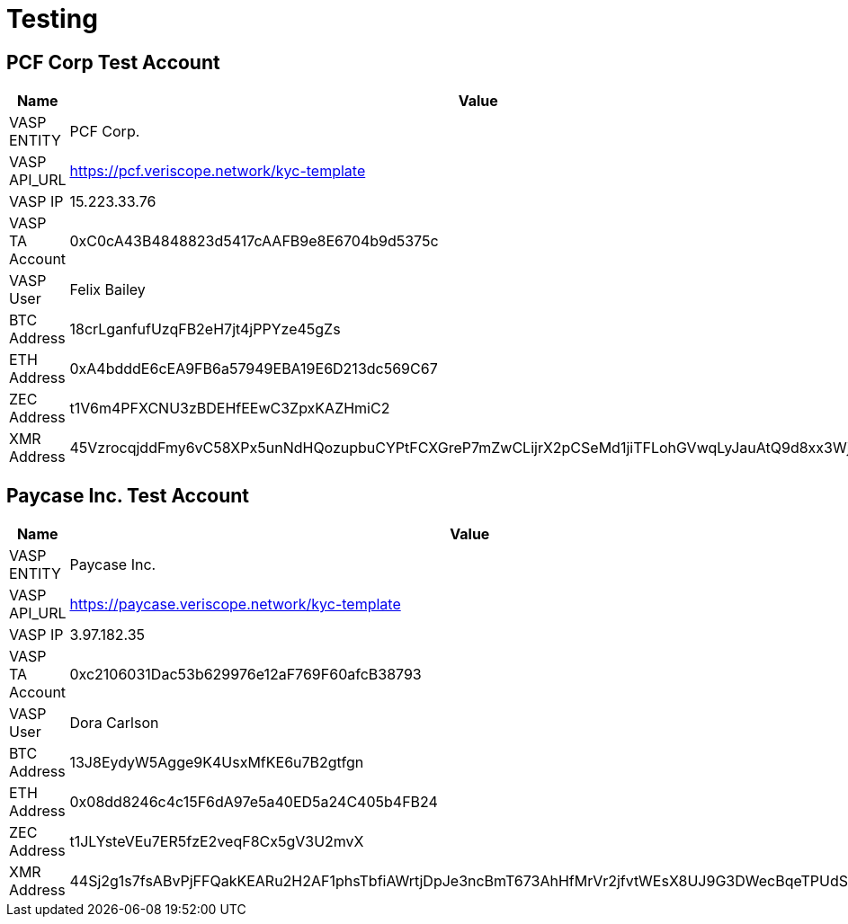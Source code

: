 = Testing
:navtitle: Testing

== PCF Corp Test Account

|===
| Name | Value

| VASP ENTITY
| PCF Corp.

| VASP API_URL
| https://pcf.veriscope.network/kyc-template

| VASP IP
| 15.223.33.76

| VASP TA Account
| 0xC0cA43B4848823d5417cAAFB9e8E6704b9d5375c

| VASP User
| Felix Bailey

| BTC Address
| 18crLganfufUzqFB2eH7jt4jPPYze45gZs

| ETH Address
| 0xA4bdddE6cEA9FB6a57949EBA19E6D213dc569C67

| ZEC Address
| t1V6m4PFXCNU3zBDEHfEEwC3ZpxKAZHmiC2

| XMR Address
| 45VzrocqjddFmy6vC58XPx5unNdHQozupbuCYPtFCXGreP7mZwCLijrX2pCSeMd1jiTFLohGVwqLyJauAtQ9d8xx3WjGKax
|===

== Paycase Inc. Test Account

|===
| Name | Value

| VASP ENTITY
| Paycase Inc.

| VASP API_URL
| https://paycase.veriscope.network/kyc-template

| VASP IP
| 3.97.182.35

| VASP TA Account
| 0xc2106031Dac53b629976e12aF769F60afcB38793

| VASP User
| Dora Carlson

| BTC Address
| 13J8EydyW5Agge9K4UsxMfKE6u7B2gtfgn

| ETH Address
| 0x08dd8246c4c15F6dA97e5a40ED5a24C405b4FB24

| ZEC Address
| t1JLYsteVEu7ER5fzE2veqF8Cx5gV3U2mvX

| XMR Address
| 44Sj2g1s7fsABvPjFFQakKEARu2H2AF1phsTbfiAWrtjDpJe3ncBmT673AhHfMrVr2jfvtWEsX8UJ9G3DWecBqeTPUdSpBi
|===
